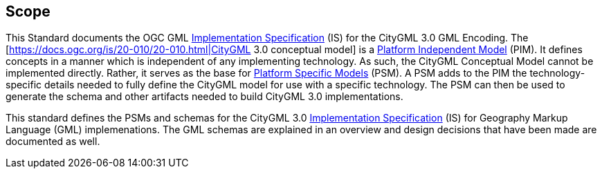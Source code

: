 [[scope-section]]

== Scope
This Standard documents the OGC GML <<implementation-specification-definition,Implementation Specification>> (IS) for the CityGML 3.0 GML Encoding. The [https://docs.ogc.org/is/20-010/20-010.html|CityGML 3.0 conceptual model] is a <<pim-definition,Platform Independent Model>> (PIM). It defines concepts in a manner which is independent of any implementing technology. As such, the CityGML Conceptual Model cannot be implemented directly. Rather, it serves as the base for <<psm-definition,Platform Specific Models>> (PSM). A PSM adds to the PIM the technology-specific details needed to fully define the CityGML model for use with a specific technology. The PSM can then be used to generate the schema and other artifacts needed to build CityGML 3.0 implementations.

This standard defines the PSMs and schemas for the CityGML 3.0 <<implementation-specification-definition,Implementation Specification>> (IS) for Geography Markup Language (GML) implemenations. The GML schemas are explained in an overview and design decisions that have been made are documented as well.
